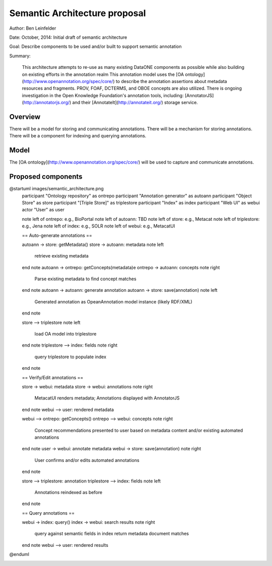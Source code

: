 Semantic Architecture proposal
===================================

Author: Ben Leinfelder

Date: October, 2014: Initial draft of semantic architecture 

Goal: Describe components to be used and/or built to support semantic annotation 

Summary:
  
  This architecture attempts to re-use as many existing DataONE components as possible while also building on existing efforts in the 
  annotation realm
  This annotation model uses the [OA ontology](http://www.openannotation.org/spec/core/) to describe
  the annotation assertions about metadata resources and fragments. PROV, FOAF, DCTERMS, and OBOE concepts are also utilized.
  There is ongoing investigation in the Open Knowledge Foundation's annotation tools, including: 
  [AnnotatorJS](http://annotatorjs.org/) and their [AnnotateIt](http://annotateit.org/) storage service. 
  
  
Overview
---------------------------------------
There will be a model for storing and communicating annotations.
There will be a mechanism for storing annotations.
There will be a component for indexing and querying annotations.

Model
------------------
The [OA ontology](http://www.openannotation.org/spec/core/) will be used to capture and communicate annotations.

Proposed components
--------------------

..

@startuml images/semantic_architecture.png  
  participant "Ontology repository" as ontrepo
  participant "Annotation generator" as autoann
  participant "Object Store" as store
  participant "[Triple Store]" as triplestore
  participant "Index" as index  
  participant "Web UI" as webui
  actor "User" as user
    
  note left of ontrepo: e.g., BioPortal
  note left of autoann: TBD
  note left of store: e.g., Metacat
  note left of triplestore: e.g., Jena  
  note left of index: e.g., SOLR
  note left of webui: e.g., MetacatUI

  == Auto-generate annotations ==
  
  autoann -> store: getMetadata()
  store -> autoann: metadata
  note left
  	retrieve existing
  	metadata
  end note
  autoann -> ontrepo: getConcepts(metadata)e
  ontrepo -> autoann: concepts
  note right
  	Parse existing 
  	metadata to find
  	concept matches
  end note
  autoann -> autoann: generate annotation  
  autoann -> store: save(annotation)
  note left
  	Generated annotation
  	as OpeanAnnotation model
  	instance (likely RDF/XML)
  end note
  
  store --> triplestore
  note left
  	load OA model into triplestore
  end note
  triplestore --> index: fields
  note right
  	query triplestore
  	to populate index
  end note
   
  == Verify/Edit annotations ==
  
  store -> webui: metadata
  store -> webui: annotations
  note right
  	MetacatUI renders metadata;
  	Annotations displayed with
  	AnnotatorJS
  end note
  webui --> user: rendered metadata
  
  webui --> ontrepo: getConcepts()
  ontrepo --> webui: concepts
  note right
  	Concept recommendations
  	presented to user based 
  	on metadata content and/or
  	existing automated annotations
  end note
  user -> webui: annotate metadata
  webui -> store: save(annotation)
  note right
  	User confirms and/or edits
  	automated annotations
  end note
  
  store --> triplestore: annotation
  triplestore --> index: fields
  note left
  	Annotations reindexed 
  	as before
  end note
  
  == Query annotations ==
  
  webui -> index: query()
  index -> webui: search results
  note right
  	query against
  	semantic fields 
  	in index return 
  	metadata document
  	matches
  end note
  webui --> user: rendered results
  
@enduml

.. image:: images/semantic_architecture.png

